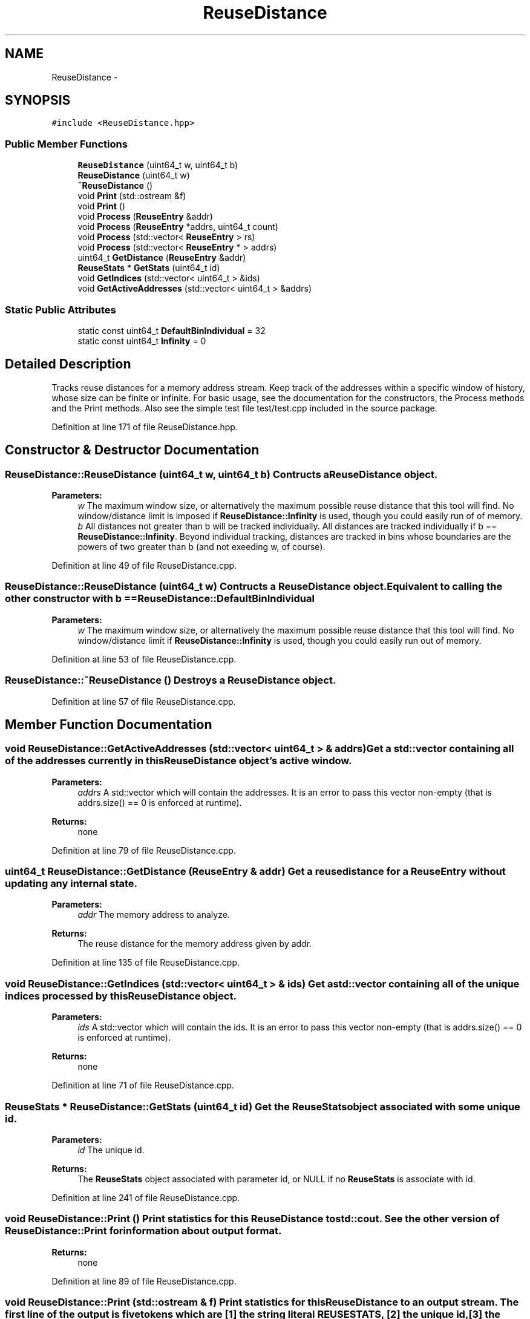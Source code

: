 .TH "ReuseDistance" 3 "17 Oct 2012" "Version 0.01" "ReuseDistance" \" -*- nroff -*-
.ad l
.nh
.SH NAME
ReuseDistance \- 
.SH SYNOPSIS
.br
.PP
.PP
\fC#include <ReuseDistance.hpp>\fP
.SS "Public Member Functions"

.in +1c
.ti -1c
.RI "\fBReuseDistance\fP (uint64_t w, uint64_t b)"
.br
.ti -1c
.RI "\fBReuseDistance\fP (uint64_t w)"
.br
.ti -1c
.RI "\fB~ReuseDistance\fP ()"
.br
.ti -1c
.RI "void \fBPrint\fP (std::ostream &f)"
.br
.ti -1c
.RI "void \fBPrint\fP ()"
.br
.ti -1c
.RI "void \fBProcess\fP (\fBReuseEntry\fP &addr)"
.br
.ti -1c
.RI "void \fBProcess\fP (\fBReuseEntry\fP *addrs, uint64_t count)"
.br
.ti -1c
.RI "void \fBProcess\fP (std::vector< \fBReuseEntry\fP > rs)"
.br
.ti -1c
.RI "void \fBProcess\fP (std::vector< \fBReuseEntry\fP * > addrs)"
.br
.ti -1c
.RI "uint64_t \fBGetDistance\fP (\fBReuseEntry\fP &addr)"
.br
.ti -1c
.RI "\fBReuseStats\fP * \fBGetStats\fP (uint64_t id)"
.br
.ti -1c
.RI "void \fBGetIndices\fP (std::vector< uint64_t > &ids)"
.br
.ti -1c
.RI "void \fBGetActiveAddresses\fP (std::vector< uint64_t > &addrs)"
.br
.in -1c
.SS "Static Public Attributes"

.in +1c
.ti -1c
.RI "static const uint64_t \fBDefaultBinIndividual\fP = 32"
.br
.ti -1c
.RI "static const uint64_t \fBInfinity\fP = 0"
.br
.in -1c
.SH "Detailed Description"
.PP 
Tracks reuse distances for a memory address stream. Keep track of the addresses within a specific window of history, whose size can be finite or infinite. For basic usage, see the documentation for the constructors, the Process methods and the Print methods. Also see the simple test file test/test.cpp included in the source package. 
.PP
Definition at line 171 of file ReuseDistance.hpp.
.SH "Constructor & Destructor Documentation"
.PP 
.SS "ReuseDistance::ReuseDistance (uint64_t w, uint64_t b)"Contructs a \fBReuseDistance\fP object.
.PP
\fBParameters:\fP
.RS 4
\fIw\fP The maximum window size, or alternatively the maximum possible reuse distance that this tool will find. No window/distance limit is imposed if \fBReuseDistance::Infinity\fP is used, though you could easily run of of memory. 
.br
\fIb\fP All distances not greater than b will be tracked individually. All distances are tracked individually if b == \fBReuseDistance::Infinity\fP. Beyond individual tracking, distances are tracked in bins whose boundaries are the powers of two greater than b (and not exeeding w, of course). 
.RE
.PP

.PP
Definition at line 49 of file ReuseDistance.cpp.
.SS "ReuseDistance::ReuseDistance (uint64_t w)"Contructs a \fBReuseDistance\fP object. Equivalent to calling the other constructor with b == \fBReuseDistance::DefaultBinIndividual\fP
.PP
\fBParameters:\fP
.RS 4
\fIw\fP The maximum window size, or alternatively the maximum possible reuse distance that this tool will find. No window/distance limit if \fBReuseDistance::Infinity\fP is used, though you could easily run out of memory. 
.RE
.PP

.PP
Definition at line 53 of file ReuseDistance.cpp.
.SS "ReuseDistance::~ReuseDistance ()"Destroys a \fBReuseDistance\fP object. 
.PP
Definition at line 57 of file ReuseDistance.cpp.
.SH "Member Function Documentation"
.PP 
.SS "void ReuseDistance::GetActiveAddresses (std::vector< uint64_t > & addrs)"Get a std::vector containing all of the addresses currently in this \fBReuseDistance\fP object's active window.
.PP
\fBParameters:\fP
.RS 4
\fIaddrs\fP A std::vector which will contain the addresses. It is an error to pass this vector non-empty (that is addrs.size() == 0 is enforced at runtime).
.RE
.PP
\fBReturns:\fP
.RS 4
none 
.RE
.PP

.PP
Definition at line 79 of file ReuseDistance.cpp.
.SS "uint64_t ReuseDistance::GetDistance (\fBReuseEntry\fP & addr)"Get a reuse distance for a \fBReuseEntry\fP without updating any internal state.
.PP
\fBParameters:\fP
.RS 4
\fIaddr\fP The memory address to analyze.
.RE
.PP
\fBReturns:\fP
.RS 4
The reuse distance for the memory address given by addr. 
.RE
.PP

.PP
Definition at line 135 of file ReuseDistance.cpp.
.SS "void ReuseDistance::GetIndices (std::vector< uint64_t > & ids)"Get a std::vector containing all of the unique indices processed by this \fBReuseDistance\fP object.
.PP
\fBParameters:\fP
.RS 4
\fIids\fP A std::vector which will contain the ids. It is an error to pass this vector non-empty (that is addrs.size() == 0 is enforced at runtime).
.RE
.PP
\fBReturns:\fP
.RS 4
none 
.RE
.PP

.PP
Definition at line 71 of file ReuseDistance.cpp.
.SS "\fBReuseStats\fP * ReuseDistance::GetStats (uint64_t id)"Get the \fBReuseStats\fP object associated with some unique id.
.PP
\fBParameters:\fP
.RS 4
\fIid\fP The unique id.
.RE
.PP
\fBReturns:\fP
.RS 4
The \fBReuseStats\fP object associated with parameter id, or NULL if no \fBReuseStats\fP is associate with id. 
.RE
.PP

.PP
Definition at line 241 of file ReuseDistance.cpp.
.SS "void ReuseDistance::Print ()"Print statistics for this \fBReuseDistance\fP to std::cout. See the other version of \fBReuseDistance::Print\fP for information about output format.
.PP
\fBReturns:\fP
.RS 4
none 
.RE
.PP

.PP
Definition at line 89 of file ReuseDistance.cpp.
.SS "void ReuseDistance::Print (std::ostream & f)"Print statistics for this \fBReuseDistance\fP to an output stream. The first line of the output is five tokens which are [1] the string literal REUSESTATS, [2] the unique id, [3] the window size (0 == unlimited) [4] the total number of accesses for that unique id and [5] the number of accesses from that id which were not found within the active address window either because they were evicted or because of cold misses. Each additional line of output contains three tokens, which give [1] the minimum of a reuse distance range (inclusive), [2] the maximum of a reuse distance range (inclusive) and [2] the number of times a reusedistance in that range was observed.
.PP
\fBParameters:\fP
.RS 4
\fIf\fP The output stream to print results to.
.RE
.PP
\fBReturns:\fP
.RS 4
none 
.RE
.PP

.SS "void ReuseDistance::Process (std::vector< \fBReuseEntry\fP * > addrs)"Process multiple memory addresses. Equivalent to calling Process on each element of the input vector.
.PP
\fBParameters:\fP
.RS 4
\fIaddrs\fP A std::vector of memory addresses to process.
.RE
.PP
\fBReturns:\fP
.RS 4
none 
.RE
.PP

.SS "void ReuseDistance::Process (std::vector< \fBReuseEntry\fP > rs)"Process multiple memory addresses. Equivalent to calling Process on each element of the input vector.
.PP
\fBParameters:\fP
.RS 4
\fIaddrs\fP A std::vector of memory addresses to process.
.RE
.PP
\fBReturns:\fP
.RS 4
none 
.RE
.PP

.SS "void ReuseDistance::Process (\fBReuseEntry\fP * addrs, uint64_t count)"Process multiple memory addresses. Equivalent to calling Process on each element of the input array.
.PP
\fBParameters:\fP
.RS 4
\fIaddrs\fP An array of structures describing memory addresses to process. 
.br
\fIcount\fP The number of elements in addrs.
.RE
.PP
\fBReturns:\fP
.RS 4
none 
.RE
.PP

.PP
Definition at line 115 of file ReuseDistance.cpp.
.SS "void ReuseDistance::Process (\fBReuseEntry\fP & addr)"Process a single memory address.
.PP
\fBParameters:\fP
.RS 4
\fIaddr\fP The structure describing the memory address to process.
.RE
.PP
\fBReturns:\fP
.RS 4
none 
.RE
.PP

.PP
Definition at line 176 of file ReuseDistance.cpp.
.SH "Member Data Documentation"
.PP 
.SS "const uint64_t \fBReuseDistance::DefaultBinIndividual\fP = 32\fC [static]\fP"
.PP
Definition at line 197 of file ReuseDistance.hpp.
.SS "const uint64_t \fBReuseDistance::Infinity\fP = 0\fC [static]\fP"
.PP
Definition at line 198 of file ReuseDistance.hpp.

.SH "Author"
.PP 
Generated automatically by Doxygen for ReuseDistance from the source code.
